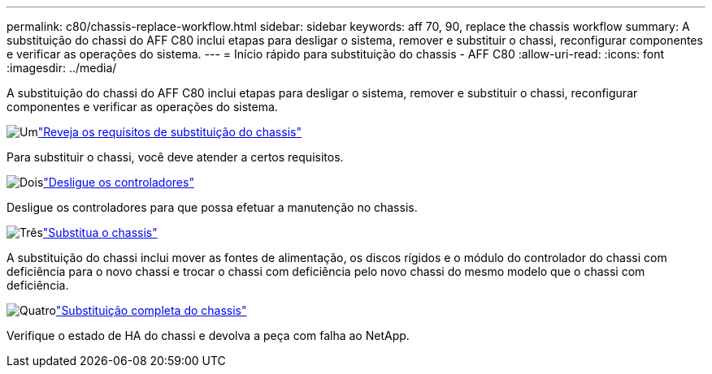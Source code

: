 ---
permalink: c80/chassis-replace-workflow.html 
sidebar: sidebar 
keywords: aff 70, 90, replace the chassis workflow 
summary: A substituição do chassi do AFF C80 inclui etapas para desligar o sistema, remover e substituir o chassi, reconfigurar componentes e verificar as operações do sistema. 
---
= Início rápido para substituição do chassis - AFF C80
:allow-uri-read: 
:icons: font
:imagesdir: ../media/


[role="lead"]
A substituição do chassi do AFF C80 inclui etapas para desligar o sistema, remover e substituir o chassi, reconfigurar componentes e verificar as operações do sistema.

.image:https://raw.githubusercontent.com/NetAppDocs/common/main/media/number-1.png["Um"]link:chassis-replace-requirements.html["Reveja os requisitos de substituição do chassis"]
[role="quick-margin-para"]
Para substituir o chassi, você deve atender a certos requisitos.

.image:https://raw.githubusercontent.com/NetAppDocs/common/main/media/number-2.png["Dois"]link:chassis-replace-shutdown.html["Desligue os controladores"]
[role="quick-margin-para"]
Desligue os controladores para que possa efetuar a manutenção no chassis.

.image:https://raw.githubusercontent.com/NetAppDocs/common/main/media/number-3.png["Três"]link:chassis-replace-move-hardware.html["Substitua o chassis"]
[role="quick-margin-para"]
A substituição do chassi inclui mover as fontes de alimentação, os discos rígidos e o módulo do controlador do chassi com deficiência para o novo chassi e trocar o chassi com deficiência pelo novo chassi do mesmo modelo que o chassi com deficiência.

.image:https://raw.githubusercontent.com/NetAppDocs/common/main/media/number-4.png["Quatro"]link:chassis-replace-complete-system-restore-rma.html["Substituição completa do chassis"]
[role="quick-margin-para"]
Verifique o estado de HA do chassi e devolva a peça com falha ao NetApp.
